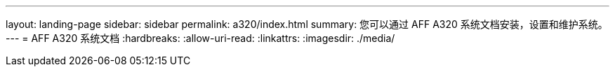 ---
layout: landing-page 
sidebar: sidebar 
permalink: a320/index.html 
summary: 您可以通过 AFF A320 系统文档安装，设置和维护系统。 
---
= AFF A320 系统文档
:hardbreaks:
:allow-uri-read: 
:linkattrs: 
:imagesdir: ./media/


